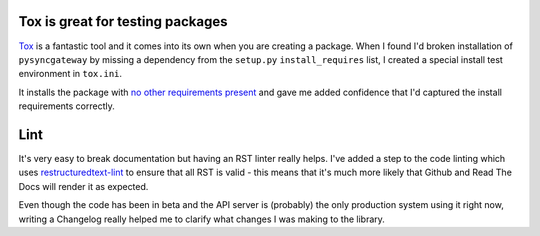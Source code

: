 Tox is great for testing packages
---------------------------------

`Tox <https://tox.readthedocs.io/en/latest/>`_ is a fantastic tool and it comes
into its own when you are creating a package. When I found I'd broken
installation of ``pysyncgateway`` by missing a dependency from the ``setup.py``
``install_requires`` list, I created a special install test environment in ``tox.ini``.

It installs the package with `no other requirements present
<https://github.com/constructpm/pysyncgateway/blob/8e287e4271fcbb61886de11cdd0819b46e595ab1/tox.ini#L12>`_
and gave me added confidence that I'd captured the install requirements
correctly.


Lint
----

It's very easy to break documentation but having an RST linter really helps.
I've added a step to the code linting which uses `restructuredtext-lint
<https://pypi.python.org/pypi/restructuredtext_lint>`_ to ensure that all RST
is valid - this means that it's much more likely that Github and Read The Docs
will render it as expected. 

Even though the code has been in beta and the API server is (probably) the
only production system using it right now, writing a Changelog really helped
me to clarify what changes I was making to the library.
